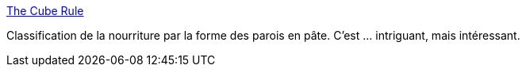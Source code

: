 :jbake-type: post
:jbake-status: published
:jbake-title: The Cube Rule
:jbake-tags: nourriture,classification,visualisation,_mois_déc.,_année_2018
:jbake-date: 2018-12-13
:jbake-depth: ../
:jbake-uri: shaarli/1544732081000.adoc
:jbake-source: https://nicolas-delsaux.hd.free.fr/Shaarli?searchterm=http%3A%2F%2Fcuberule.com%2F&searchtags=nourriture+classification+visualisation+_mois_d%C3%A9c.+_ann%C3%A9e_2018
:jbake-style: shaarli

http://cuberule.com/[The Cube Rule]

Classification de la nourriture par la forme des parois en pâte. C'est ... intriguant, mais intéressant.
